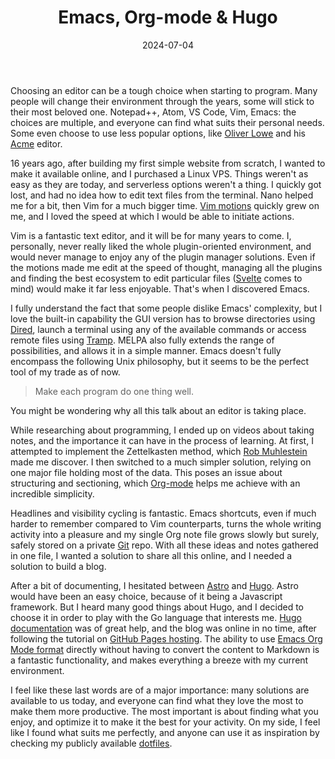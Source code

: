 #+TITLE: Emacs, Org-mode & Hugo
#+DATE: 2024-07-04
#+DRAFT: false
#+SUMMARY: Discovering Emacs, simplifying note taking using Org-mode, and publishing articles online with Hugo.

Choosing an editor can be a tough choice when starting to program. Many people will change their environment through the years, some will stick to their most beloved one. Notepad++, Atom, VS Code, Vim, Emacs: the choices are multiple, and everyone can find what suits their personal needs. Some even choose to use less popular options, like [[https://www.olowe.co/][Oliver Lowe]] and his [[http://acme.cat-v.org/][Acme]] editor.

16 years ago, after building my first simple website from scratch, I wanted to make it available online, and I purchased a Linux VPS. Things weren't as easy as they are today, and serverless options weren't a thing. I quickly got lost, and had no idea how to edit text files from the terminal. Nano helped me for a bit, then Vim for a much bigger time. [[https://www.barbarianmeetscoding.com/boost-your-coding-fu-with-vscode-and-vim/moving-blazingly-fast-with-the-core-vim-motions/][Vim motions]] quickly grew on me, and I loved the speed at which I would be able to initiate actions.

Vim is a fantastic text editor, and it will be for many years to come. I, personally, never really liked the whole plugin-oriented environment, and would never manage to enjoy any of the plugin manager solutions. Even if the motions made me edit at the speed of thought, managing all the plugins and finding the best ecosystem to edit particular files ([[https://svelte.dev/][Svelte]] comes to mind) would make it far less enjoyable. That's when I discovered Emacs.

I fully understand the fact that some people dislike Emacs' complexity, but I love the built-in capability the GUI version has to browse directories using [[https://www.gnu.org/software/emacs/manual/html_node/emacs/Dired.html][Dired]], launch a terminal using any of the available commands or access remote files using [[https://www.gnu.org/software/tramp/][Tramp]]. MELPA also fully extends the range of possibilities, and allows it in a simple manner. Emacs doesn't fully encompass the following Unix philosophy, but it seems to be the perfect tool of my trade as of now.

#+begin_quote
Make each program do one thing well.
#+end_quote

You might be wondering why all this talk about an editor is taking place.

While researching about programming, I ended up on videos about taking notes, and the importance it can have in the process of learning. At first, I attempted to implement the Zettelkasten method, which [[https://github.com/rwxrob][Rob Muhlestein]] made me discover. I then switched to a much simpler solution, relying on one major file holding most of the data. This poses an issue about structuring and sectioning, which [[https://orgmode.org/][Org-mode]] helps me achieve with an incredible simplicity.

Headlines and visibility cycling is fantastic. Emacs shortcuts, even if much harder to remember compared to Vim counterparts, turns the whole writing activity into a pleasure and my single Org note file grows slowly but surely, safely stored on a private [[https://github.com/vanitysys28/][Git]] repo. With all these ideas and notes gathered in one file, I wanted a solution to share all this online, and I needed a solution to build a blog.

After a bit of documenting, I hesitated between [[https://astro.build/][Astro]] and [[https://gohugo.io/][Hugo]]. Astro would have been an easy choice, because of it being a Javascript framework. But I heard many good things about Hugo, and I decided to choose it in order to play with the Go language that interests me. [[https://gohugo.io/getting-started/quick-start/][Hugo documentation]] was of great help, and the blog was online in no time, after following the tutorial on [[https://gohugo.io/hosting-and-deployment/hosting-on-github/][GitHub Pages hosting]]. The ability to use [[https://gohugo.io/content-management/formats/][Emacs Org Mode format]] directly without having to convert the content to Markdown is a fantastic functionality, and makes everything a breeze with my current environment.

I feel like these last words are of a major importance: many solutions are available to us today, and everyone can find what they love the most to make them more productive. The most important is about finding what you enjoy, and optimize it to make it the best for your activity. On my side, I feel like I found what suits me perfectly, and anyone can use it as inspiration by checking my publicly available [[https://github.com/vanitysys28/dotfiles/][dotfiles]]. 
